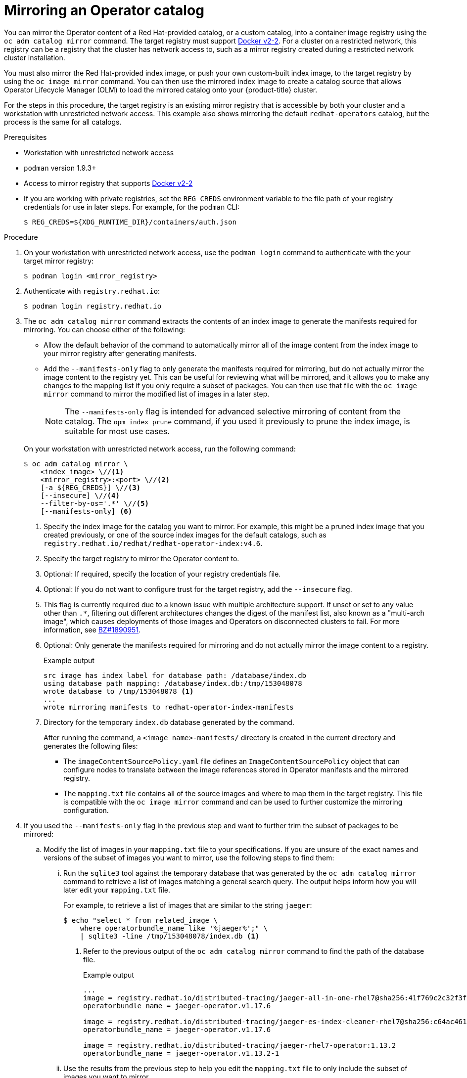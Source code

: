 // Module included in the following assemblies:
//
// * operators/admin/olm-restricted-networks.adoc
// * migration/migrating_3_4/deploying-cam-3-4.adoc
// * migration/migrating_4_1_4/deploying-cam-4-1-4.adoc
// * migration/migrating_4_2_4/deploying-cam-4-2-4.adoc

ifdef::openshift-origin[]
:index-image-pullspec: quay.io/operator-framework/upstream-community-operators:latest
:index-image: upstream-community-operators
:tag: latest
:catalog-name: upstream-community-operators
:example-registry: example.com
endif::[]
ifndef::openshift-origin[]
:index-image-pullspec: registry.redhat.io/redhat/redhat-operator-index:v4.6
:index-image: redhat-operator-index
:tag: v4.6
:catalog-name: redhat-operators
:example-registry: registry.redhat.io
endif::[]

[id="olm-mirror-catalog_{context}"]
= Mirroring an Operator catalog

You can mirror the Operator content of a Red Hat-provided catalog, or a custom catalog, into a container image registry using the `oc adm catalog mirror` command. The target registry must support link:https://docs.docker.com/registry/spec/manifest-v2-2/[Docker v2-2]. For a cluster on a restricted network, this registry can be a registry that the cluster has network access to, such as a mirror registry created during a restricted network cluster installation.

You must also mirror the Red Hat-provided index image, or push your own custom-built index image, to the target registry by using the `oc image mirror` command. You can then use the mirrored index image to create a catalog source that allows Operator Lifecycle Manager (OLM) to load the mirrored catalog onto your {product-title} cluster.

For the steps in this procedure, the target registry is an existing mirror registry that is accessible by both your cluster and a workstation with unrestricted network access. This example also shows mirroring the default `{catalog-name}` catalog, but the process is the same for all catalogs.

.Prerequisites

* Workstation with unrestricted network access
* `podman` version 1.9.3+
* Access to mirror registry that supports
link:https://docs.docker.com/registry/spec/manifest-v2-2/[Docker v2-2]
* If you are working with private registries, set the `REG_CREDS` environment variable to the file path of your registry credentials for use in later steps. For example, for the `podman` CLI:
+
[source,terminal]
----
$ REG_CREDS=${XDG_RUNTIME_DIR}/containers/auth.json
----

.Procedure

. On your workstation with unrestricted network access, use the `podman login` command to authenticate with the your target mirror registry:
+
[source,terminal]
----
$ podman login <mirror_registry>
----

ifndef::openshift-origin[]
. Authenticate with `registry.redhat.io`:
+
[source,terminal]
----
$ podman login registry.redhat.io
----
endif::[]

. The `oc adm catalog mirror` command extracts the contents of an index image to generate the manifests required for mirroring. You can choose either of the following:
+
--
* Allow the default behavior of the command to automatically mirror all of the image content from the index image to your mirror registry after generating manifests.
* Add the `--manifests-only` flag to only generate the manifests required for mirroring, but do not actually mirror the image content to the registry yet. This can be useful for reviewing what will be mirrored, and it allows you to make any changes to the mapping list if you only require a subset of packages. You can then use that file with the `oc image mirror` command to mirror the modified list of images in a later step.
+
[NOTE]
====
The `--manifests-only` flag is intended for advanced selective mirroring of content from the catalog. The `opm index prune` command, if you used it previously to prune the index image, is suitable for most use cases.
====
--
+
On your workstation with unrestricted network access, run the following command:
+
[source,terminal]
----
$ oc adm catalog mirror \
    <index_image> \//<1>
    <mirror_registry>:<port> \//<2>
    [-a ${REG_CREDS}] \//<3>
    [--insecure] \//<4>
    --filter-by-os='.*' \//<5>
    [--manifests-only] <6>
----
<1> Specify the index image for the catalog you want to mirror. For example, this might be a pruned index image that you created previously, or one of the source index images for the default catalogs, such as `{index-image-pullspec}`.
<2> Specify the target registry to mirror the Operator content to.
<3> Optional: If required, specify the location of your registry credentials file.
<4> Optional: If you do not want to configure trust for the target registry, add the `--insecure` flag.
<5> This flag is currently required due to a known issue with multiple architecture support. If unset or set to any value other than `.*`, filtering out different architectures changes the digest of the manifest list, also known as a "multi-arch image", which causes deployments of those images and Operators on disconnected clusters to fail. For more information, see link:https://bugzilla.redhat.com/show_bug.cgi?id=1890951[BZ#1890951].
<6> Optional: Only generate the manifests required for mirroring and do not actually mirror the image content to a registry.
+
.Example output
[source,terminal,subs="attributes+"]
----
src image has index label for database path: /database/index.db
using database path mapping: /database/index.db:/tmp/153048078
wrote database to /tmp/153048078 <1>
...
wrote mirroring manifests to {index-image}-manifests
----
<1> Directory for the temporary `index.db` database generated by the command.
+
After running the command, a `<image_name>-manifests/` directory is created in the current directory and generates the following files:
+
--
* The `imageContentSourcePolicy.yaml` file defines an `ImageContentSourcePolicy` object that can configure nodes to translate between the image references stored in Operator manifests and the mirrored registry.
* The `mapping.txt` file contains all of the source images and where to map them in the target registry. This file is compatible with the `oc image mirror` command and can be used to further customize the mirroring configuration.
--

. If you used the `--manifests-only` flag in the previous step and want to further trim the subset of packages to be mirrored:

.. Modify the list of images in your `mapping.txt` file to your specifications. If you are unsure of the exact names and versions of the subset of images you want to mirror, use the following steps to find them:

... Run the `sqlite3` tool against the temporary database that was generated by the `oc adm catalog mirror` command to retrieve a list of images matching a general search query. The output helps inform how you will later edit your `mapping.txt` file.
+
For example, to retrieve a list of images that are similar to the string `jaeger`:
+
[source,terminal]
----
$ echo "select * from related_image \
    where operatorbundle_name like '%jaeger%';" \
    | sqlite3 -line /tmp/153048078/index.db <1>
----
<1> Refer to the previous output of the `oc adm catalog mirror` command to find the path of the database file.
+
.Example output
[source,terminal,subs="attributes+"]
----
...
image = {example-registry}/distributed-tracing/jaeger-all-in-one-rhel7@sha256:41f769c2c32f3f050aa42d86f084b739914ff9ba2f0aed2d9b0b69357b48459d
operatorbundle_name = jaeger-operator.v1.17.6

image = {example-registry}/distributed-tracing/jaeger-es-index-cleaner-rhel7@sha256:c64ac461d96523516a199bd132ad4d7148317e503a735028f0d8f7ba063a61cb
operatorbundle_name = jaeger-operator.v1.17.6

image = {example-registry}/distributed-tracing/jaeger-rhel7-operator:1.13.2
operatorbundle_name = jaeger-operator.v1.13.2-1
----

... Use the results from the previous step to help you edit the `mapping.txt` file to only include the subset of images you want to mirror.
+
For example, you can use the `image` values from the previous example output to find that the following matching lines exist in your `mapping.txt` file:
+
.Matching image mappings in `mapping.txt`
[source,terminal,subs="attributes+"]
----
...
{example-registry}/distributed-tracing/jaeger-all-in-one-rhel7@sha256:41f769c2c32f3f050aa42d86f084b739914ff9ba2f0aed2d9b0b69357b48459d=quay.io/adellape/distributed-tracing-jaeger-all-in-one-rhel7:5cf7a033
...
{example-registry}/distributed-tracing/jaeger-es-index-cleaner-rhel7@sha256:c64ac461d96523516a199bd132ad4d7148317e503a735028f0d8f7ba063a61cb=quay.io/adellape/distributed-tracing-jaeger-es-index-cleaner-rhel7:ecfd2ca7
...
{example-registry}/distributed-tracing/jaeger-rhel7-operator:1.13.2=quay.io/adellape/distributed-tracing-jaeger-rhel7-operator:1.13.2
...
----
+
In this example, if you only want to mirror these images, you would then remove all other entries in the `mapping.txt` file and leave only the above matching image mapping lines.

.. Still on your workstation with unrestricted network access, use your modified `mapping.txt` file to mirror the images to your registry using the `oc image mirror` command:
+
[source,terminal,subs="attributes+"]
----
$ oc image mirror \
    [-a ${REG_CREDS}] \
    -f ./{index-image}-manifests/mapping.txt
----

. Apply the `ImageContentSourcePolicy` object:
+
[source,terminal,subs="attributes+"]
----
$ oc apply -f ./{index-image}-manifests/imageContentSourcePolicy.yaml
----

. If you are not using a custom, pruned version of an index image, push the Red Hat-provided index image to your registry:
+
[source,terminal,subs="attributes+"]
----
$ oc image mirror \
    [-a ${REG_CREDS}] \
    {index-image-pullspec} \//<1>
    <mirror_registry>:<port>/<namespace>/{index-image}:{tag} <2>
----
<1> Specify the index image for catalog that you mirrored content for in the previous step.
<2> Specify where to mirror the index image.

You can now create a `CatalogSource` object to reference your mirrored index image and Operator content.

:!index-image-pullspec:
:!index-image:
:!tag:
:!catalog-name:
:!example-registry:
